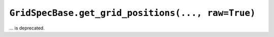 ``GridSpecBase.get_grid_positions(..., raw=True)``
~~~~~~~~~~~~~~~~~~~~~~~~~~~~~~~~~~~~~~~~~~~~~~~~~~
... is deprecated.

